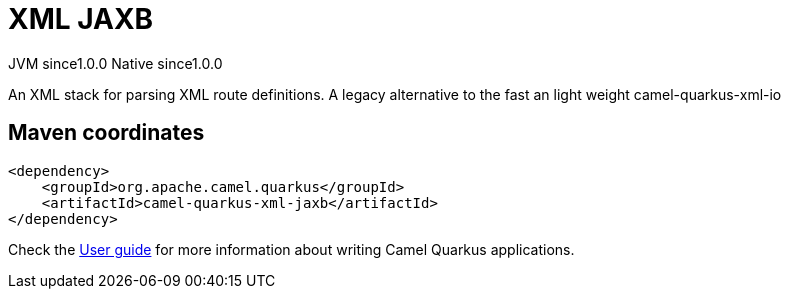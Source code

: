 // Do not edit directly!
// This file was generated by camel-quarkus-maven-plugin:update-extension-doc-page

= XML JAXB
:page-aliases: extensions/xml-jaxb.adoc
:cq-artifact-id: camel-quarkus-xml-jaxb
:cq-native-supported: true
:cq-status: Stable
:cq-description: An XML stack for parsing XML route definitions. A legacy alternative to the fast an light weight camel-quarkus-xml-io
:cq-deprecated: false
:cq-jvm-since: 1.0.0
:cq-native-since: 1.0.0

[.badges]
[.badge-key]##JVM since##[.badge-supported]##1.0.0## [.badge-key]##Native since##[.badge-supported]##1.0.0##

An XML stack for parsing XML route definitions. A legacy alternative to the fast an light weight camel-quarkus-xml-io

== Maven coordinates

[source,xml]
----
<dependency>
    <groupId>org.apache.camel.quarkus</groupId>
    <artifactId>camel-quarkus-xml-jaxb</artifactId>
</dependency>
----

Check the xref:user-guide/index.adoc[User guide] for more information about writing Camel Quarkus applications.
